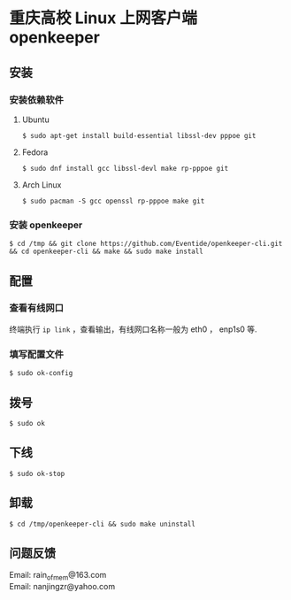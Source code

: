 
* 重庆高校 Linux 上网客户端 openkeeper

** 安装

*** 安装依赖软件

**** Ubuntu 
#+BEGIN_SRC 
$ sudo apt-get install build-essential libssl-dev pppoe git
#+END_SRC

**** Fedora
#+BEGIN_SRC 
$ sudo dnf install gcc libssl-devl make rp-pppoe git
#+END_SRC

**** Arch Linux
#+BEGIN_SRC 
$ sudo pacman -S gcc openssl rp-pppoe make git
#+END_SRC

*** 安装 openkeeper
#+BEGIN_SRC 
$ cd /tmp && git clone https://github.com/Eventide/openkeeper-cli.git && cd openkeeper-cli && make && sudo make install 
#+END_SRC

** 配置
*** 查看有线网口
终端执行 =ip link= ，查看输出，有线网口名称一般为 eth0 ， enp1s0 等.
*** 填写配置文件
#+BEGIN_SRC 
$ sudo ok-config
#+END_SRC

** 拨号
#+BEGIN_SRC 
$ sudo ok
#+END_SRC
** 下线
#+BEGIN_SRC 
$ sudo ok-stop
#+END_SRC

** 卸载
#+BEGIN_SRC 
$ cd /tmp/openkeeper-cli && sudo make uninstall
#+END_SRC

** 问题反馈
Email: rain_of_mem@163.com\\
Email: nanjingzr@yahoo.com
